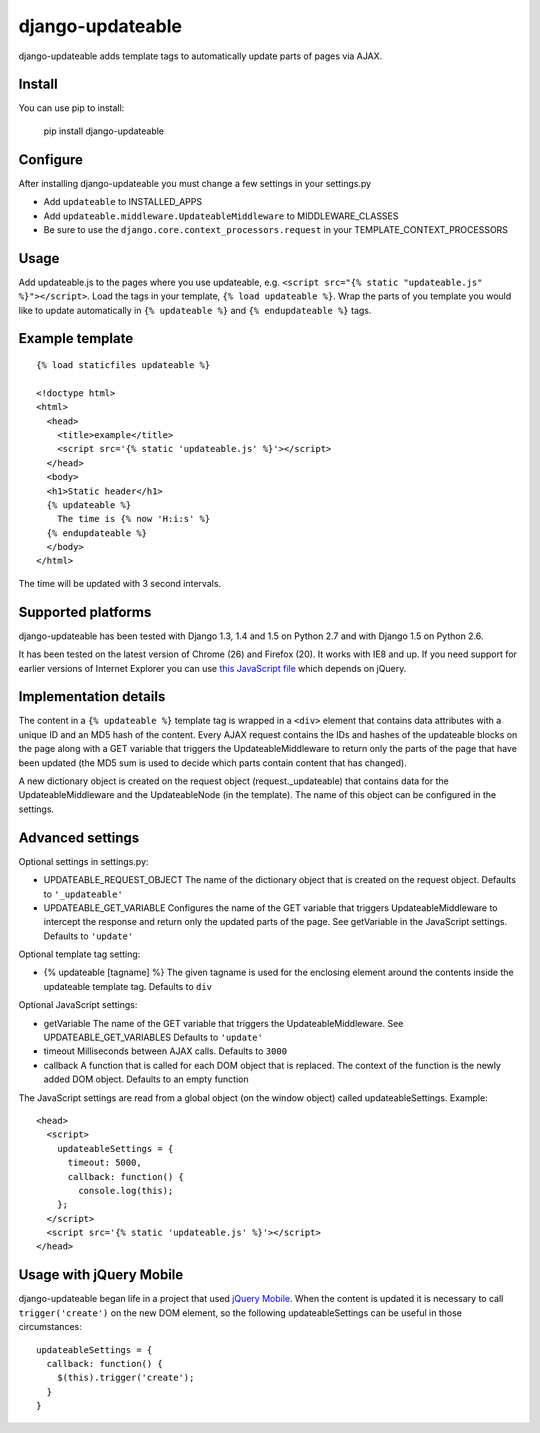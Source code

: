 django-updateable
=================

django-updateable adds template tags to automatically update parts of pages via AJAX.

Install
-------

You can use pip to install:

    pip install django-updateable

Configure
---------

After installing django-updateable you must change a few settings in your settings.py

* Add ``updateable`` to INSTALLED_APPS
* Add ``updateable.middleware.UpdateableMiddleware`` to MIDDLEWARE_CLASSES
* Be sure to use the ``django.core.context_processors.request`` in your TEMPLATE_CONTEXT_PROCESSORS

Usage
-----

Add updateable.js to the pages where you use updateable, e.g.
``<script src="{% static "updateable.js" %}"></script>``. Load the tags in your
template, ``{% load updateable %}``. Wrap the parts of you template you would
like to update automatically in ``{% updateable %}`` and
``{% endupdateable %}`` tags.

Example template
----------------
::

  {% load staticfiles updateable %}
  
  <!doctype html>
  <html>
    <head>
      <title>example</title>
      <script src='{% static 'updateable.js' %}'></script>
    </head>
    <body>
    <h1>Static header</h1>
    {% updateable %}
      The time is {% now 'H:i:s' %}
    {% endupdateable %}
    </body>
  </html>

The time will be updated with 3 second intervals.

Supported platforms
-------------------

django-updateable has been tested with Django 1.3, 1.4 and 1.5 on Python 2.7
and with Django 1.5 on Python 2.6.

It has been tested on the latest version of Chrome (26) and Firefox (20). It
works with IE8 and up. If you need support for earlier versions of Internet 
Explorer you can use `this JavaScript file`_ which depends on jQuery.

.. _this JavaScript file: https://raw.github.com/baldurthoremilsson/django-updateable/master/compat/updateable-compat.js

Implementation details
----------------------

The content in a ``{% updateable %}`` template tag is wrapped in a ``<div>``
element that contains data attributes with a unique ID and an MD5 hash of the
content. Every AJAX request contains the IDs and hashes of the updateable
blocks on the page along with a GET variable that triggers the
UpdateableMiddleware to return only the parts of the page that have been
updated (the MD5 sum is used to decide which parts contain content that has
changed).

A new dictionary object is created on the request object (request._updateable)
that contains data for the UpdateableMiddleware and the UpdateableNode (in the
template). The name of this object can be configured in the settings.

Advanced settings
-----------------

Optional settings in settings.py:

* UPDATEABLE_REQUEST_OBJECT
  The name of the dictionary object that is created on the request object.
  Defaults to ``'_updateable'``
* UPDATEABLE_GET_VARIABLE
  Configures the name of the GET variable that triggers UpdateableMiddleware
  to intercept the response and return only the updated parts of the page.
  See getVariable in the JavaScript settings.
  Defaults to ``'update'``

Optional template tag setting:

* {% updateable [tagname] %}
  The given tagname is used for the enclosing element around the contents
  inside the updateable template tag.
  Defaults to ``div``

Optional JavaScript settings:

* getVariable
  The name of the GET variable that triggers the UpdateableMiddleware.
  See UPDATEABLE_GET_VARIABLES
  Defaults to ``'update'``
* timeout
  Milliseconds between AJAX calls.
  Defaults to ``3000``
* callback
  A function that is called for each DOM object that is replaced. The context
  of the function is the newly added DOM object.
  Defaults to an empty function

The JavaScript settings are read from a global object (on the window object)
called updateableSettings. Example::

    <head>
      <script>
        updateableSettings = {
          timeout: 5000,
          callback: function() {
            console.log(this);
        };
      </script>
      <script src='{% static 'updateable.js' %}'></script>
    </head>

Usage with jQuery Mobile
------------------------

django-updateable began life in a project that used `jQuery Mobile`_. When the
content is updated it is necessary to call ``trigger('create')`` on the new
DOM element, so the following updateableSettings can be useful in those
circumstances::

    updateableSettings = {
      callback: function() {
        $(this).trigger('create');
      }
    }

.. _jQuery Mobile: http://jquerymobile.com/
